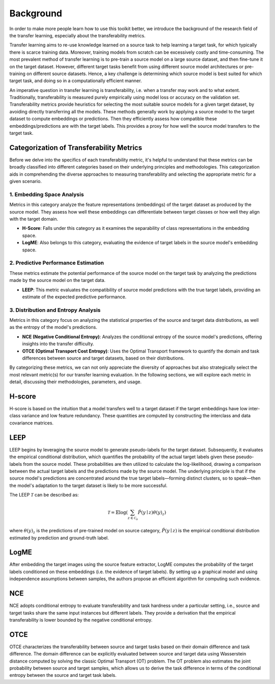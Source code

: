 Background
==========

In order to make more people learn how to use this toolkit better, we introduce
the background of the research field of the transfer learning, especially about
the transferability metrics.

Transfer learning aims to re-use knowledge learned on a source task to help
learning a target task, for which typically there is scarce training data.
Moreover, training models from scratch can be excessively costly and time-consuming.
The most prevalent method of transfer learning is to pre-train a source model on
a large source dataset, and then fine-tune it on the target dataset. However,
different target tasks benefit from using different source model architectures
or pre-training on different source datasets. Hence, a key challenge is determining
which source model is best suited for which target task, and doing so in a
computationally efficient manner.

An imperative question in transfer learning is transferability, i.e. when a
transfer may work and to what extent. Traditionally, transferability is measured
purely empirically using model loss or accuracy on the validation set.
Transferability metrics provide heuristics for selecting the most suitable source
models for a given target dataset, by avoiding directly transferring all the
models. These methods generally work by applying a source model to the target
dataset to compute embeddings or predictions. Then they efficiently assess how
compatible these embeddings/predictions are with the target labels. This provides
a proxy for how well the source model transfers to the target task.

Categorization of Transferability Metrics
-----------------------------------------

Before we delve into the specifics of each transferability metric, it's helpful
to understand that these metrics can be broadly classified into different
categories based on their underlying principles and methodologies. This
categorization aids in comprehending the diverse approaches to measuring
transferability and selecting the appropriate metric for a given scenario.

1. Embedding Space Analysis
~~~~~~~~~~~~~~~~~~~~~~~~~~~

Metrics in this category analyze the feature representations (embeddings) of the
target dataset as produced by the source model. They assess how well these
embeddings can differentiate between target classes or how well they align with
the target domain.

- **H-Score**: Falls under this category as it examines the separability of
  class representations in the embedding space.
- **LogME**: Also belongs to this category, evaluating the evidence of target
  labels in the source model's embedding space.

2. Predictive Performance Estimation
~~~~~~~~~~~~~~~~~~~~~~~~~~~~~~~~~~~~

These metrics estimate the potential performance of the source model on the
target task by analyzing the predictions made by the source model on the target
data.

- **LEEP**: This metric evaluates the compatibility of source model predictions
  with the true target labels, providing an estimate of the expected predictive
  performance.

3. Distribution and Entropy Analysis
~~~~~~~~~~~~~~~~~~~~~~~~~~~~~~~~~~~~

Metrics in this category focus on analyzing the statistical properties of the
source and target data distributions, as well as the entropy of the model's
predictions.

- **NCE (Negative Conditional Entropy)**: Analyzes the conditional entropy of
  the source model's predictions, offering insights into the transfer difficulty.
- **OTCE (Optimal Transport Cost Entropy)**: Uses the Optimal Transport framework
  to quantify the domain and task differences between source and target datasets,
  based on their distributions.

By categorizing these metrics, we can not only appreciate the diversity of
approaches but also strategically select the most relevant metric(s) for our
transfer learning evaluation. In the following sections, we will explore each
metric in detail, discussing their methodologies, parameters, and usage.

H-score
-------

H-score is based on the intuition that a model transfers well to a target dataset
if the target embeddings have low inter-class variance and low feature redundancy.
These quantities are computed by constructing the interclass and data covariance
matrices.

LEEP
----

LEEP begins by leveraging the source model to generate pseudo-labels for the
target dataset. Subsequently, it evaluates the empirical conditional distribution,
which quantifies the probability of the actual target labels given these
pseudo-labels from the source model. These probabilities are then utilized to
calculate the log-likelihood, drawing a comparison between the actual target
labels and the predictions made by the source model. The underlying principle
is that if the source model's predictions are concentrated around the true target
labels—forming distinct clusters, so to speak—then the model's adaptation to the
target dataset is likely to be more successful.

The LEEP :math:`\mathcal{T}` can be described as:

.. math::

    \mathcal{T}=\mathbb{E}\log \left(\sum_{z \in \mathcal{C}_s} \hat{P}\left(y \mid z\right) \theta\left(y \right)_{z}\right)

where :math:`\theta(y)_{z}` is the predictions of pre-trained model on source
category, :math:`\hat{P}(y \mid z)` is the empirical conditional distribution
estimated by prediction and ground-truth label.

LogME
-----

After embedding the target images using the source feature extractor, LogME
computes the probability of the target labels conditioned on these embeddings
(i.e. the evidence of target labels). By setting up a graphical model and using
independence assumptions between samples, the authors propose an efficient
algorithm for computing such evidence.

NCE
---

NCE adopts conditional entropy to evaluate transferability and task hardness under
a particular setting, i.e., source and target tasks share the same input instances
but different labels. They provide a derivation that the empirical transferability
is lower bounded by the negative conditional entropy.

OTCE
----

OTCE characterizes the transferability between source and target tasks based on
their domain difference and task difference. The domain difference can be explicitly
evaluated between source and target data using Wasserstein distance computed by
solving the classic Optimal Transport (OT) problem. The OT problem also estimates
the joint probability between source and target samples, which allows us to derive
the task difference in terms of the conditional entropy between the source and
target task labels.
